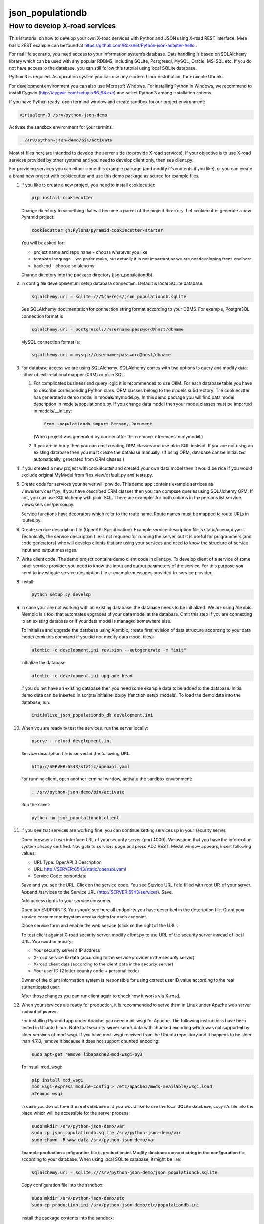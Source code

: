 =================
json_populationdb
=================
                
How to develop X-road services 
------------------------------

This is tutorial on how to develop your own X-road services with Python and JSON using X-road REST interface.
More basic REST example can be found at https://github.com/Roksnet/Python-json-adapter-hello .

For real life scenario, you need access to your information system’s database.
Data handling is based on SQLAlchemy library which can be used with any popular RDBMS,
including SQLite, Postgresql, MySQL, Oracle, MS-SQL etc.
If you do not have access to the database, you can still follow this tutorial using local SQLite database.

Python 3 is required. As operation system you can use any modern Linux distribution, for example Ubuntu.

For development environment you can also use Microsoft Windows. For installing Python in Windows,
we recommend to install Cygwin (http://cygwin.com/setup-x86_64.exe) and select Python 3 among
installation options.

If you have Python ready, open terminal window and create sandbox for our project environment:

.. code-block:: bash
                
   virtualenv-3 /srv/python-json-demo

Activate the sandbox environment for your terminal:

.. code-block:: bash
                
   . /srv/python-json-demo/bin/activate

Most of files here are intended to develop the server side (to provide X-road services).
If your objective is to use X-road services provided by other systems and you need to develop client only,
then see client.py.

For providing services you can either clone this example package (and modify it’s contents if you like),
or you can create a brand new project with cookiecutter and use this demo package as source for example files.

#. If you like to create a new project, you need to install cookiecutter:

   .. code-block:: bash    

       pip install cookiecutter

   Change directory to something that will become a parent of the project directory.
   Let cookiecutter generate a new Pyramid project:

   .. code-block:: bash       

       cookiecutter gh:Pylons/pyramid-cookiecutter-starter

   You will be asked for:

   * project name and repo name - choose whatever you like
   * template language – we prefer mako, but actually it is not important as we are not developing front-end here
   * backend – choose sqlalchemy

   Change directory into the package directory (json_populationdb).

#. In config file development.ini setup database connection. Default is local SQLite database:

   .. code-block:: bash           

      sqlalchemy.url = sqlite:///%(here)s/json_populationdb.sqlite
    
   See SQLAlchemy documentation for connection string format according to your DBMS.
   For example, PostgreSQL connection format is

   .. code-block:: bash
                   
      sqlalchemy.url = postgresql://username:password@host/dbname

   MySQL connection format is:

   .. code-block:: bash

      sqlalchemy.url = mysql://username:password@host/dbname
 
#. For database access we are using SQLAlchemy. SQLAlchemy comes with two options
   to query and modify data: either object-relational mapper (ORM) or plain SQL.

   1) For complicated business and query logic it is recommended to use ORM.
      For each database table you have to describe corresponding Python class.
      ORM classes belong to the models subdirectory.
      The cookiecutter has generated a demo model in models/mymodel.py.
      In this demo package you will find data model description in models/populationdb.py.
      If you change data model then your model classes must be imported in models/__init.py:

      .. code-block:: bash          
  
         from .populationdb import Person, Document

      (When project was generated by cookiecutter then remove references to mymodel.)

   2) If you are in hurry then you can omit creating ORM classes and use plain SQL instead.
      If you are not using an existing database then you must create the database manually.
      (If using ORM, database can be initialized automatically, generated from ORM classes.)
      
#. If you created a new project with cookiecutter and created your own data model then
   it would be nice if you would exclude original MyModel from files view/default.py and tests.py.

#. Create code for services your server will provide.
   This demo app contains example services as views/services/*py.
   If you have described ORM classes then you can compose queries using SQLAlchemy ORM.
   If not, you can use SQLAlchemy with plain SQL.
   There are examples for both options in the persons list service views/services/person.py.

   Service functions have decorators which refer to the route name.
   Route names must be mapped to route URLs in routes.py.

#. Create service description file (OpenAPI Specification).
   Example service description file is static/openapi.yaml.
   Technically, the service description file is not required for running the server,
   but it is useful for programmers (and code generators)
   who will develop clients that are using your services
   and need to know the structure of service input and output messages.
   
#. Write client code. The demo project contains demo client code in client.py.
   To develop client of a service of some other service provider, you need to know
   the input and output parameters of the service.
   For this purpose you need to investigate service description file or example messages
   provided by service provider.

#. Install:

   .. code-block:: bash

      python setup.py develop

#. In case your are not working with an existing database, the database needs to be initialized.
   We are using Alembic. Alembic is a tool that automates upgrades of your data model at the database.
   Omit this step if you are connecting to an existing database or if your data model is managed somewhere else.

   To initialize and upgrade the database using Alembic, create first revision of data structure
   according to your data model (omit this command if you did not modify data model files):

   .. code-block:: bash          

      alembic -c development.ini revision --autogenerate -m "init"

   Initialize the database:

   .. code-block:: bash

      alembic -c development.ini upgrade head

   If you do not have an existing database then you need some example data to be added to the database.
   Initial demo data can be inserted in scripts/initialize_db.py (function setup_models).
   To load the demo data into the database, run:

   .. code-block:: bash          

      initialize_json_populationdb_db development.ini
   
#. When you are ready to test the services, run the server locally:

   .. code-block:: bash          

      pserve --reload development.ini

   Service description file is served at the following URL:

   .. code-block:: bash

      http://SERVER:6543/static/openapi.yaml
      
   For running client, open another terminal window,  activate the sandbox environment:

   .. code-block:: bash          

      . /srv/python-json-demo/bin/activate
   
   Run the client:

   .. code-block:: bash          

      python -m json_populationdb.client
   
#. If you see that services are working fine, you can continue setting services up in your security server.

   Open browser at user interface URL of your security server (port 4000).
   We assume that you have the information system already certified.
   Navigate to services page and press ADD REST.
   Modal window appears, insert following values:

   * URL Type: OpenAPI 3 Description
   * URL: http://SERVER:6543/static/openapi.yaml
   * Service Code: persondata

   Save and you see the URL. Click on the service code. You see Service URL field filled with root URI of your server.
   Append /services to the Service URL (http://SERVER:6543/services). Save.

   Add access rights to your service consumer.
   
   Open tab ENDPOINTS. You should see here all endpoints you have described in the description file.
   Grant your service consumer subsystem access rights for each endpoint.

   Close service form and enable the web service (click on the right of the URL).
   
   To test client against X-road security server, modify client.py to use URL of the security server
   instead of local URL. You need to modify:

   * Your security server’s IP address
   * X-road service ID data (according to the service provider in the security server)
   * X-road client data (according to the client data in the security server)
   * Your user ID (2 letter country code + personal code)

   Owner of the client information system is responsible for using correct user ID value
   according to the real authenticated user.

   After those changes you can run client again to check how it works via X-road.

#. When your services are ready for production, it is recommended to serve them in Linux
   under Apache web server instead of pserve.

   For installing Pyramid app under Apache, you need mod-wsgi for Apache.
   The following instructions have been tested in Ubuntu Linux.
   Note that security server sends data with chunked encoding which was not supported
   by older versions of mod-wsgi.
   If you have mod-wsgi received from the Ubuntu repository and it happens to be older than 4.7.0,
   remove it because it does not support chunked encoding:

   .. code-block:: bash          

      sudo apt-get remove libapache2-mod-wsgi-py3

   To install mod_wsgi:

   .. code-block:: bash          

      pip install mod_wsgi
      mod_wsgi-express module-config > /etc/apache2/mods-available/wsgi.load
      a2enmod wsgi

   In case you do not have the real database and you would like to use the local SQLite database,
   copy it’s file into the place which will be accessible for the server process:

   .. code-block:: bash

      sudo mkdir /srv/python-json-demo/var
      sudo cp json_populationdb.sqlite /srv/python-json-demo/var
      sudo chown -R www-data /srv/python-json-demo/var

   Example production configuration file is production.ini.
   Modify database connect string in the configuration file according to your database.
   When using local SQLite database, it might be like:

   .. code-block:: bash

      sqlalchemy.url = sqlite:///srv/python-json-demo/json_populationdb.sqlite
    
   Copy configuration file into the sandbox:

   .. code-block:: bash          

      sudo mkdir /srv/python-json-demo/etc
      sudo cp production.ini /srv/python-json-demo/etc/populationdb.ini
    
   Install the package contents into the sandbox:

   .. code-block:: bash

      sudo /srv/python-json-demo/bin/python setup.py install

   Copy WSGI app file into sandbox:

   .. code-block:: bash          

      sudo mkdir /srv/python-json-demo/apache
      sudo cp apache/populationdb.wsgi /srv/python-json-demo/apache/populationdb.wsgi
    
   Copy example Apache configuration and enable:

   .. code-block:: bash          

      sudo cp apache/adapter.conf /etc/apache2/conf-available
      sudo a2enconf adapter

   File adapter.conf describes that URL /populationdb will be alias for our WSGI app.
   You may wish to modify configuration file to restrict access to the app etc.

   You may need to edit /etc/apache2/envvars to set LANG to UTF-8 character set:

   .. code-block:: bash

      export LANG=en_US.utf8

   Restart Apache:

   .. code-block:: bash          

      sudo service apache2 restart

   Now you have a local SOAP server running at: http://SERVER/populationdb/services .

   Copy service description file to be served under Apache (assume that web root is /var/www/html):

   .. code-block:: bash          

      sudo mkdir /var/www/html/static
      sudo cp json_populationdb/static/openapi.yaml  /var/www/html/static/openapi.yaml
                   
   Configure your security server like described before, but with service URL http://SERVER/populationdb/services.

   Test services with client.
   
